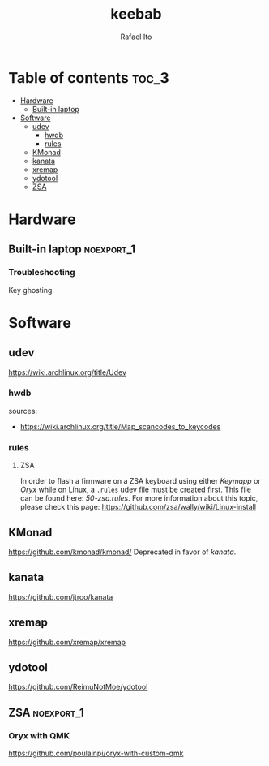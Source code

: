 #+TITLE: keebab
#+AUTHOR: Rafael Ito
#+DESCRIPTION: Keyboard-related dotfiles and docs/info for some tools and devices I daily drive.
#+STARTUP: showeverything

* Table of contents :toc_3:
- [[#hardware][Hardware]]
  - [[#built-in-laptop][Built-in laptop]]
- [[#software][Software]]
  - [[#udev][udev]]
    - [[#hwdb][hwdb]]
    - [[#rules][rules]]
  - [[#kmonad][KMonad]]
  - [[#kanata][kanata]]
  - [[#xremap][xremap]]
  - [[#ydotool][ydotool]]
  - [[#zsa][ZSA]]

* Hardware
** Built-in laptop :noexport_1:
*** Troubleshooting
Key ghosting.
* Software
** udev
https://wiki.archlinux.org/title/Udev
*** hwdb
sources:
- https://wiki.archlinux.org/title/Map_scancodes_to_keycodes
*** rules
**** ZSA
In order to flash a firmware on a ZSA keyboard using either [[Keymapp][Keymapp]] or [[Oryx][Oryx]] while on Linux, a =.rules= udev file must be created first. This file can be found here: [[udev/rules.d/50-zsa.rules][50-zsa.rules]].
For more information about this topic, please check this page: https://github.com/zsa/wally/wiki/Linux-install
** KMonad
https://github.com/kmonad/kmonad/
Deprecated in favor of [[kanata][kanata]].
** kanata
https://github.com/jtroo/kanata
** xremap
https://github.com/xremap/xremap
** ydotool
https://github.com/ReimuNotMoe/ydotool
** ZSA :noexport_1:
*** Oryx with QMK
https://github.com/poulainpi/oryx-with-custom-qmk

